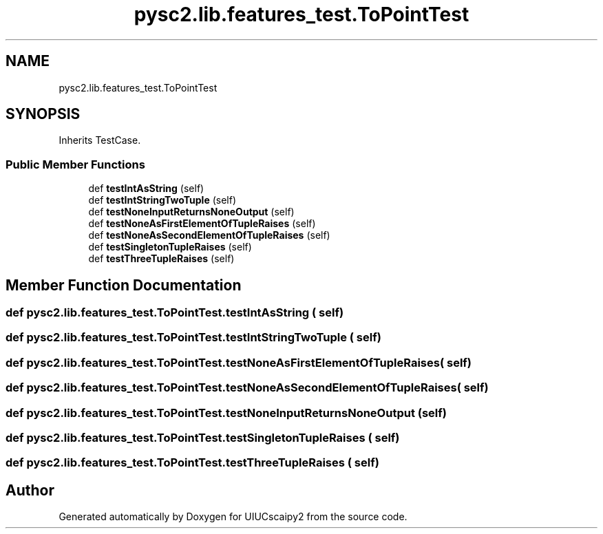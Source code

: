 .TH "pysc2.lib.features_test.ToPointTest" 3 "Fri Sep 28 2018" "UIUCscaipy2" \" -*- nroff -*-
.ad l
.nh
.SH NAME
pysc2.lib.features_test.ToPointTest
.SH SYNOPSIS
.br
.PP
.PP
Inherits TestCase\&.
.SS "Public Member Functions"

.in +1c
.ti -1c
.RI "def \fBtestIntAsString\fP (self)"
.br
.ti -1c
.RI "def \fBtestIntStringTwoTuple\fP (self)"
.br
.ti -1c
.RI "def \fBtestNoneInputReturnsNoneOutput\fP (self)"
.br
.ti -1c
.RI "def \fBtestNoneAsFirstElementOfTupleRaises\fP (self)"
.br
.ti -1c
.RI "def \fBtestNoneAsSecondElementOfTupleRaises\fP (self)"
.br
.ti -1c
.RI "def \fBtestSingletonTupleRaises\fP (self)"
.br
.ti -1c
.RI "def \fBtestThreeTupleRaises\fP (self)"
.br
.in -1c
.SH "Member Function Documentation"
.PP 
.SS "def pysc2\&.lib\&.features_test\&.ToPointTest\&.testIntAsString ( self)"

.SS "def pysc2\&.lib\&.features_test\&.ToPointTest\&.testIntStringTwoTuple ( self)"

.SS "def pysc2\&.lib\&.features_test\&.ToPointTest\&.testNoneAsFirstElementOfTupleRaises ( self)"

.SS "def pysc2\&.lib\&.features_test\&.ToPointTest\&.testNoneAsSecondElementOfTupleRaises ( self)"

.SS "def pysc2\&.lib\&.features_test\&.ToPointTest\&.testNoneInputReturnsNoneOutput ( self)"

.SS "def pysc2\&.lib\&.features_test\&.ToPointTest\&.testSingletonTupleRaises ( self)"

.SS "def pysc2\&.lib\&.features_test\&.ToPointTest\&.testThreeTupleRaises ( self)"


.SH "Author"
.PP 
Generated automatically by Doxygen for UIUCscaipy2 from the source code\&.
